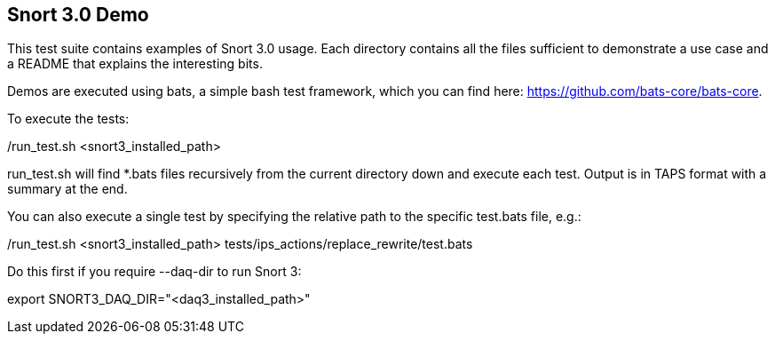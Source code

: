 == Snort 3.0 Demo

This test suite contains examples of Snort 3.0 usage. Each directory
contains all the files sufficient to demonstrate a use case and a 
README that explains the interesting bits.

Demos are executed using bats, a simple bash test framework, which
you can find here: https://github.com/bats-core/bats-core.

To execute the tests:

./run_test.sh <snort3_installed_path>

run_test.sh will find *.bats files recursively from the current
directory down and execute each test. Output is in TAPS format with
a summary at the end.

You can also execute a single test by specifying the relative path to
the specific test.bats file, e.g.:

./run_test.sh <snort3_installed_path> tests/ips_actions/replace_rewrite/test.bats

Do this first if you require --daq-dir to run Snort 3:

export SNORT3_DAQ_DIR="<daq3_installed_path>"


